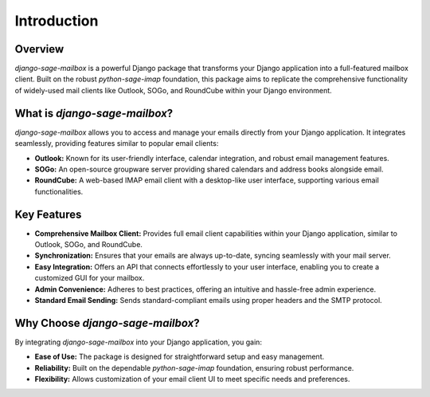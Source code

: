 Introduction
===================

Overview
--------

`django-sage-mailbox` is a powerful Django package that transforms your Django application into a full-featured mailbox client. Built on the robust `python-sage-imap` foundation, this package aims to replicate the comprehensive functionality of widely-used mail clients like Outlook, SOGo, and RoundCube within your Django environment.

What is `django-sage-mailbox`?
------------------------------

`django-sage-mailbox` allows you to access and manage your emails directly from your Django application. It integrates seamlessly, providing features similar to popular email clients:

- **Outlook:** Known for its user-friendly interface, calendar integration, and robust email management features.

- **SOGo:** An open-source groupware server providing shared calendars and address books alongside email.

- **RoundCube:** A web-based IMAP email client with a desktop-like user interface, supporting various email functionalities.

Key Features
------------

- **Comprehensive Mailbox Client:** Provides full email client capabilities within your Django application, similar to Outlook, SOGo, and RoundCube.

- **Synchronization:** Ensures that your emails are always up-to-date, syncing seamlessly with your mail server.

- **Easy Integration:** Offers an API that connects effortlessly to your user interface, enabling you to create a customized GUI for your mailbox.

- **Admin Convenience:** Adheres to best practices, offering an intuitive and hassle-free admin experience.

- **Standard Email Sending:** Sends standard-compliant emails using proper headers and the SMTP protocol.

Why Choose `django-sage-mailbox`?
---------------------------------

By integrating `django-sage-mailbox` into your Django application, you gain:

- **Ease of Use:** The package is designed for straightforward setup and easy management.

- **Reliability:** Built on the dependable `python-sage-imap` foundation, ensuring robust performance.

- **Flexibility:** Allows customization of your email client UI to meet specific needs and preferences.
